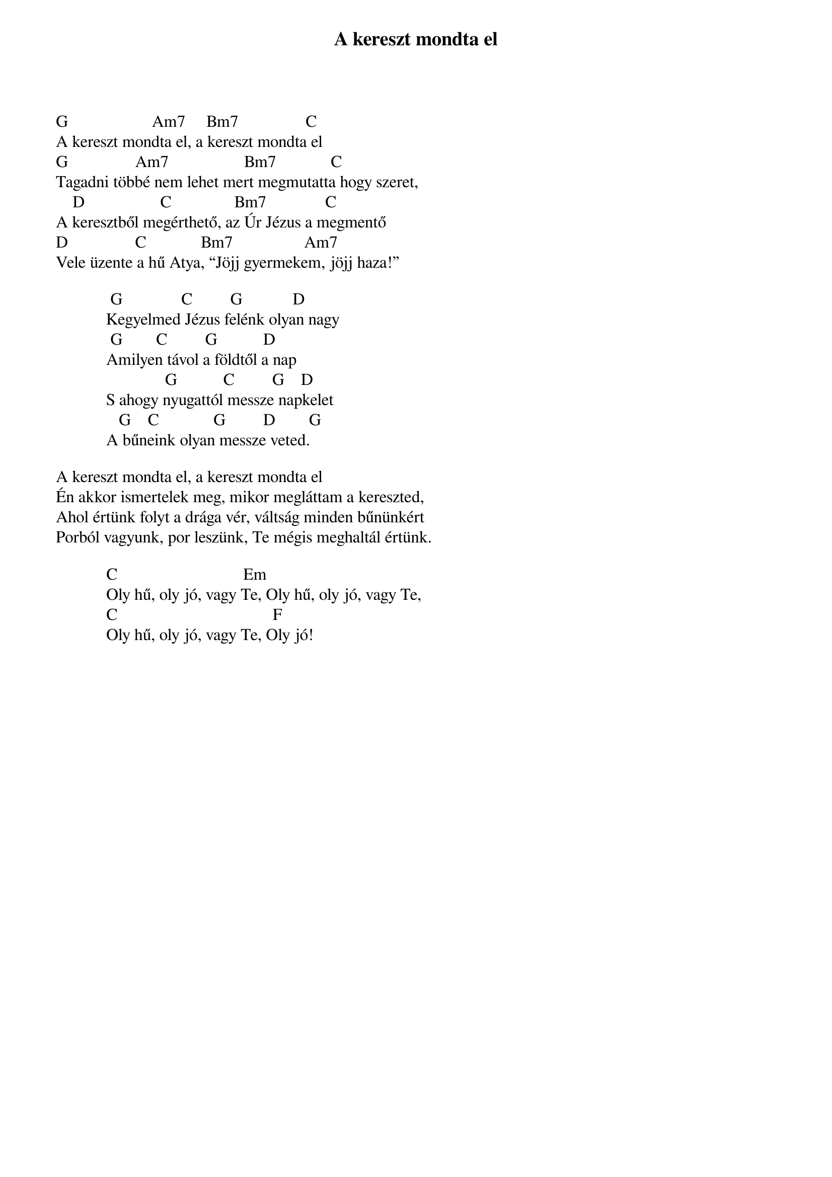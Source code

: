 {title: A kereszt mondta el}
{key: D}
{tempo: 148}
{time: 4/4}
{duration: 0}


G                    Am7     Bm7                C
A kereszt mondta el, a kereszt mondta el
G                Am7                  Bm7             C
Tagadni többé nem lehet mert megmutatta hogy szeret,
    D                  C               Bm7              C
A keresztből megérthető, az Úr Jézus a megmentő
D                C             Bm7                 Am7
Vele üzente a hű Atya, “Jöjj gyermekem, jöjj haza!”
 
             G              C         G            D
            Kegyelmed Jézus felénk olyan nagy
             G        C         G           D
            Amilyen távol a földtől a nap
                          G           C         G    D
            S ahogy nyugattól messze napkelet
               G    C             G         D        G 
            A bűneink olyan messze veted.
 
A kereszt mondta el, a kereszt mondta el
Én akkor ismertelek meg, mikor megláttam a kereszted,
Ahol értünk folyt a drága vér, váltság minden bűnünkért
Porból vagyunk, por leszünk, Te mégis meghaltál értünk.
 
            C                              Em
            Oly hű, oly jó, vagy Te, Oly hű, oly jó, vagy Te,
            C                                     F
            Oly hű, oly jó, vagy Te, Oly jó!
